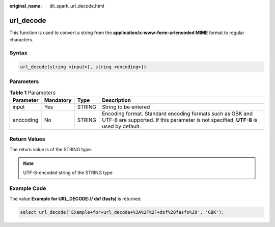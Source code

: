 :original_name: dli_spark_url_decode.html

.. _dli_spark_url_decode:

url_decode
==========

This function is used to convert a string from the **application/x-www-form-urlencoded MIME** format to regular characters.

Syntax
------

.. code-block::

   url_decode(string <input>[, string <encoding>])

Parameters
----------

.. table:: **Table 1** Parameters

   +-----------+-----------+--------+---------------------------------------------------------------------------------------------------------------------------------------------------+
   | Parameter | Mandatory | Type   | Description                                                                                                                                       |
   +===========+===========+========+===================================================================================================================================================+
   | input     | Yes       | STRING | String to be entered                                                                                                                              |
   +-----------+-----------+--------+---------------------------------------------------------------------------------------------------------------------------------------------------+
   | endcoding | No        | STRING | Encoding format. Standard encoding formats such as GBK and UTF-8 are supported. If this parameter is not specified, **UTF-8** is used by default. |
   +-----------+-----------+--------+---------------------------------------------------------------------------------------------------------------------------------------------------+

Return Values
-------------

The return value is of the STRING type.

.. note::

   UTF-8-encoded string of the STRING type

Example Code
------------

The value **Example for URL_DECODE:// dsf (fasfs)** is returned.

.. code-block::

   select url_decode('Example+for+url_decode+%3A%2F%2F+dsf%28fasfs%29', 'GBK');
